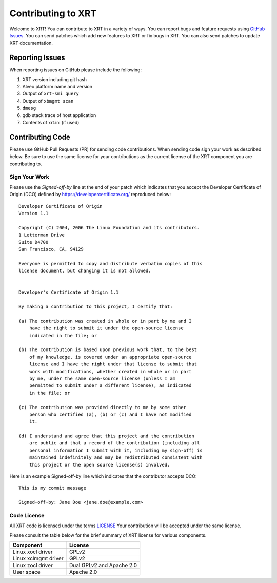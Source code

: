 ===================
Contributing to XRT
===================


Welcome to XRT! You can contribute to XRT in a variety of ways. You can report bugs and feature requests using `GitHub Issues <https://github.com/Xilinx/XRT/issues>`_. You can send patches which add new features to XRT or fix bugs in XRT. You can also send patches to update XRT documentation.


Reporting Issues
****************

When reporting issues on GitHub please include the following:

1. XRT version including git hash
2. Alveo platform name and version
3. Output of ``xrt-smi query``
4. Output of ``xbmgmt scan``
5. ``dmesg``
6. gdb stack trace of host application
7. Contents of xrt.ini (if used)


Contributing Code
*****************

Please use GitHub Pull Requests (PR) for sending code contributions. When sending code sign your work as described below. Be sure to use the same license for your contributions as the current license of the XRT component you are contributing to.


Sign Your Work
==============

Please use the *Signed-off-by* line at the end of your patch which indicates that you accept the Developer Certificate of Origin (DCO) defined by https://developercertificate.org/ reproduced below::

  Developer Certificate of Origin
  Version 1.1

  Copyright (C) 2004, 2006 The Linux Foundation and its contributors.
  1 Letterman Drive
  Suite D4700
  San Francisco, CA, 94129

  Everyone is permitted to copy and distribute verbatim copies of this
  license document, but changing it is not allowed.


  Developer's Certificate of Origin 1.1

  By making a contribution to this project, I certify that:

  (a) The contribution was created in whole or in part by me and I
      have the right to submit it under the open-source license
      indicated in the file; or

  (b) The contribution is based upon previous work that, to the best
      of my knowledge, is covered under an appropriate open-source
      license and I have the right under that license to submit that
      work with modifications, whether created in whole or in part
      by me, under the same open-source license (unless I am
      permitted to submit under a different license), as indicated
      in the file; or

  (c) The contribution was provided directly to me by some other
      person who certified (a), (b) or (c) and I have not modified
      it.

  (d) I understand and agree that this project and the contribution
      are public and that a record of the contribution (including all
      personal information I submit with it, including my sign-off) is
      maintained indefinitely and may be redistributed consistent with
      this project or the open source license(s) involved.


Here is an example Signed-off-by line which indicates that the contributor accepts DCO::


  This is my commit message

  Signed-off-by: Jane Doe <jane.doe@example.com>


Code License
============

All XRT code is licensed under the terms `LICENSE <https://github.com/Xilinx/XRT/blob/master/LICENSE>`_ Your contribution will be accepted under the same license.

Please consult the table below for the brief summary of XRT license for various components.

====================  =========================
Component             License
====================  =========================
Linux xocl driver     GPLv2
Linux xclmgmt driver  GPLv2
Linux zocl driver     Dual GPLv2 and Apache 2.0
User space            Apache 2.0
====================  =========================
